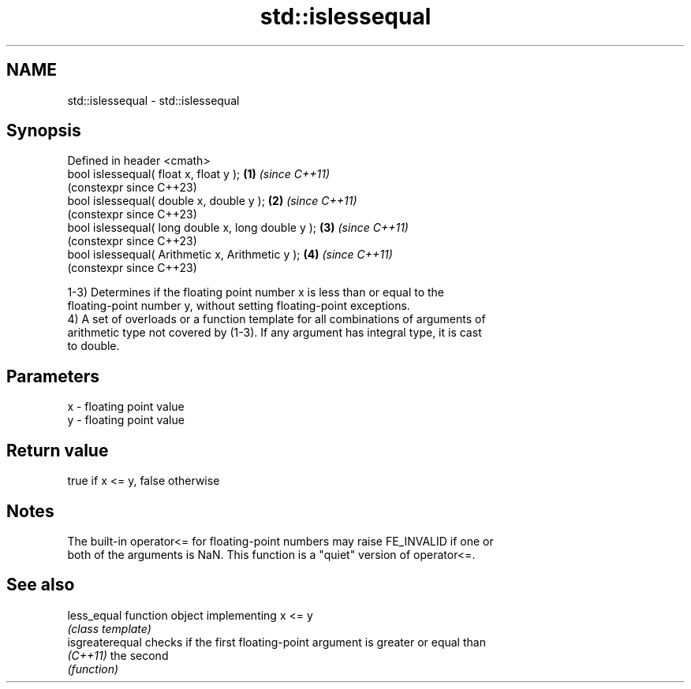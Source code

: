 .TH std::islessequal 3 "2022.07.31" "http://cppreference.com" "C++ Standard Libary"
.SH NAME
std::islessequal \- std::islessequal

.SH Synopsis
   Defined in header <cmath>
   bool islessequal( float x, float y );             \fB(1)\fP \fI(since C++11)\fP
                                                         (constexpr since C++23)
   bool islessequal( double x, double y );           \fB(2)\fP \fI(since C++11)\fP
                                                         (constexpr since C++23)
   bool islessequal( long double x, long double y ); \fB(3)\fP \fI(since C++11)\fP
                                                         (constexpr since C++23)
   bool islessequal( Arithmetic x, Arithmetic y );   \fB(4)\fP \fI(since C++11)\fP
                                                         (constexpr since C++23)

   1-3) Determines if the floating point number x is less than or equal to the
   floating-point number y, without setting floating-point exceptions.
   4) A set of overloads or a function template for all combinations of arguments of
   arithmetic type not covered by (1-3). If any argument has integral type, it is cast
   to double.

.SH Parameters

   x - floating point value
   y - floating point value

.SH Return value

   true if x <= y, false otherwise

.SH Notes

   The built-in operator<= for floating-point numbers may raise FE_INVALID if one or
   both of the arguments is NaN. This function is a "quiet" version of operator<=.

.SH See also

   less_equal     function object implementing x <= y
                  \fI(class template)\fP
   isgreaterequal checks if the first floating-point argument is greater or equal than
   \fI(C++11)\fP        the second
                  \fI(function)\fP
